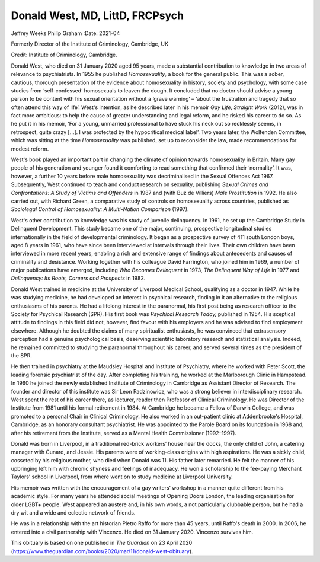 ================================
Donald West, MD, LittD, FRCPsych
================================

Jeffrey Weeks
Philip Graham
:Date: 2021-04


.. contents::
   :depth: 3
..

Formerly Director of the Institute of Criminology, Cambridge, UK

Credit: Institute of Criminology, Cambridge.

Donald West, who died on 31 January 2020 aged 95 years, made a
substantial contribution to knowledge in two areas of relevance to
psychiatrists. In 1955 he published *Homosexuality*, a book for the
general public. This was a sober, cautious, thorough presentation of the
evidence about homosexuality in history, society and psychology, with
some case studies from ‘self-confessed’ homosexuals to leaven the dough.
It concluded that no doctor should advise a young person to be content
with his sexual orientation without a ‘grave warning’ – ‘about the
frustration and tragedy that so often attend this way of life’. West's
intention, as he described later in his memoir *Gay Life, Straight Work*
(2012), was in fact more ambitious: to help the cause of greater
understanding and legal reform, and he risked his career to do so. As he
put it in his memoir, ‘For a young, unmarried professional to have stuck
his neck out so recklessly seems, in retrospect, quite crazy […]. I was
protected by the hypocritical medical label’. Two years later, the
Wolfenden Committee, which was sitting at the time *Homosexuality* was
published, set up to reconsider the law, made recommendations for modest
reform.

West's book played an important part in changing the climate of opinion
towards homosexuality in Britain. Many gay people of his generation and
younger found it comforting to read something that confirmed their
‘normality’. It was, however, a further 10 years before male
homosexuality was decriminalised in the Sexual Offences Act 1967.
Subsequently, West continued to teach and conduct research on sexuality,
publishing *Sexual Crimes and Confrontations: A Study of Victims and
Offenders* in 1987 and (with Buz de Villiers) *Male Prostitution* in
1992. He also carried out, with Richard Green, a comparative study of
controls on homosexuality across countries, published as *Sociolegal
Control of Homosexuality: A Multi-Nation Comparison* (1997).

West's other contribution to knowledge was his study of juvenile
delinquency. In 1961, he set up the Cambridge Study in Delinquent
Development. This study became one of the major, continuing, prospective
longitudinal studies internationally in the field of developmental
criminology. It began as a prospective survey of 411 south London boys,
aged 8 years in 1961, who have since been interviewed at intervals
through their lives. Their own children have been interviewed in more
recent years, enabling a rich and extensive range of findings about
antecedents and causes of criminality and desistance. Working together
with his colleague David Farrington, who joined him in 1969, a number of
major publications have emerged, including *Who Becomes Delinquent* in
1973, *The Delinquent Way of Life* in 1977 and *Delinquency: Its Roots,
Careers and Prospects* in 1982.

Donald West trained in medicine at the University of Liverpool Medical
School, qualifying as a doctor in 1947. While he was studying medicine,
he had developed an interest in psychical research, finding in it an
alternative to the religious enthusiasms of his parents. He had a
lifelong interest in the paranormal, his first post being as research
officer to the Society for Psychical Research (SPR). His first book was
*Psychical Research Today,* published in 1954. His sceptical attitude to
findings in this field did not, however, find favour with his employers
and he was advised to find employment elsewhere. Although he doubted the
claims of many spiritualist enthusiasts, he was convinced that
extrasensory perception had a genuine psychological basis, deserving
scientific laboratory research and statistical analysis. Indeed, he
remained committed to studying the paranormal throughout his career, and
served several times as the president of the SPR.

He then trained in psychiatry at the Maudsley Hospital and Institute of
Psychiatry, where he worked with Peter Scott, the leading forensic
psychiatrist of the day. After completing his training, he worked at the
Marlborough Clinic in Hampstead. In 1960 he joined the newly established
Institute of Criminology in Cambridge as Assistant Director of Research.
The founder and director of this institute was Sir Leon Radzinowicz, who
was a strong believer in interdisciplinary research. West spent the rest
of his career there, as lecturer, reader then Professor of Clinical
Criminology. He was Director of the Institute from 1981 until his formal
retirement in 1984. At Cambridge he became a Fellow of Darwin College,
and was promoted to a personal Chair in Clinical Criminology. He also
worked in an out-patient clinic at Addenbrooke's Hospital, Cambridge, as
an honorary consultant psychiatrist. He was appointed to the Parole
Board on its foundation in 1968 and, after his retirement from the
Institute, served as a Mental Health Commissioner (1992–1997).

Donald was born in Liverpool, in a traditional red-brick workers’ house
near the docks, the only child of John, a catering manager with Cunard,
and Jessie. His parents were of working-class origins with high
aspirations. He was a sickly child, cosseted by his religious mother,
who died when Donald was 11. His father later remarried. He felt the
manner of his upbringing left him with chronic shyness and feelings of
inadequacy. He won a scholarship to the fee-paying Merchant Taylors’
school in Liverpool, from where went on to study medicine at Liverpool
University.

His memoir was written with the encouragement of a gay writers’ workshop
in a manner quite different from his academic style. For many years he
attended social meetings of Opening Doors London, the leading
organisation for older LGBT+ people. West appeared an austere and, in
his own words, a not particularly clubbable person, but he had a dry wit
and a wide and eclectic network of friends.

He was in a relationship with the art historian Pietro Raffo for more
than 45 years, until Raffo's death in 2000. In 2006, he entered into a
civil partnership with Vincenzo. He died on 31 January 2020. Vincenzo
survives him.

This obituary is based on one published in *The Guardian* on 23 April
2020
(https://www.theguardian.com/books/2020/mar/11/donald-west-obituary).
